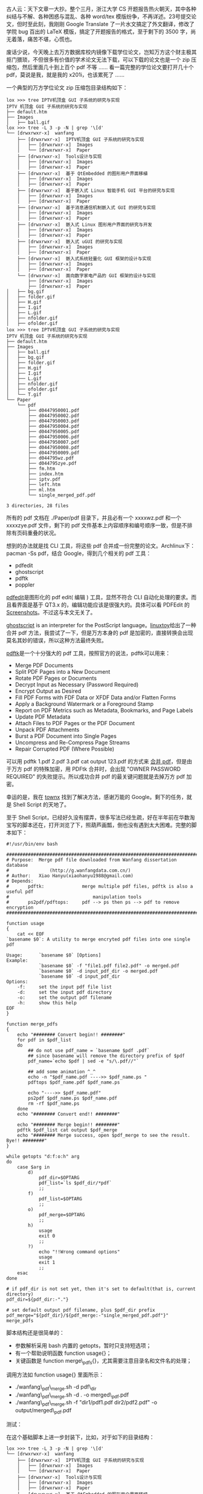 古人云：天下文章一大抄。整个三月，浙江大学 CS 开题报告热火朝天，其中各种纠结与不解、各种困惑与混乱、各种  word/tex 模版纷争，不再详述。23号提交论文，但时至此刻，我刚刚 Google
Translate 了一片水文搞定了外文翻译，修改了学院 bug 百出的 LaTeX 模版，搞定了开题报告的格式，至于剩下的 3500 字，尚无着落，痛苦不堪，心慌也。

废话少说，今天晚上去万方数据库校内镜像下载学位论文，岂知万方这个财主极其抠门猥琐，不但很多有价值的学术论文无法下载，可以下载的论文也是一个 zip 压缩包，然后里面几十到上百个 pdf 不等  ...... 看一篇完整的学位论文要打开几十个 pdf，莫说是我，就是我的 x201i，也该累死了  ......

 一个典型的万方学位论文 zip 压缩包目录结构如下：

#+BEGIN_SRC
    lox >>> tree IPTV机顶盒 GUI 子系统的研究与实现  
    IPTV 机顶盒 GUI 子系统的研究与实现
    ├── default.htm
    ├── Images
    │   ├── ball.gif
    lox >>> tree -L 3 -p -N | grep '\[d' 
    └── [drwxrwxr-x]  wanfang
        ├── [drwxrwxr-x]  IPTV机顶盒 GUI 子系统的研究与实现
        │   ├── [drwxrwxr-x]  Images
        │   └── [drwxrwxr-x]  Paper
        ├── [drwxrwxr-x]  Tools设计与实现
        │   ├── [drwxrwxr-x]  Images
        │   ├── [drwxrwxr-x]  Paper
        ├── [drwxrwxr-x]  基于 QtEmbedded 的图形用户界面移植
        │   ├── [drwxrwxr-x]  Images
        │   ├── [drwxrwxr-x]  Paper
        ├── [drwxrwxr-x]  基于嵌入式 Linux 智能手机 GUI 平台的研究与实现
        │   ├── [drwxrwxr-x]  Images
        │   ├── [drwxrwxr-x]  Paper
        ├── [drwxrwxr-x]  基于消息通信机制嵌入式 GUI 的研究与实现
        │   ├── [drwxrwxr-x]  Images
        │   ├── [drwxrwxr-x]  Paper
        ├── [drwxrwxr-x]  嵌入式 Linux 图形用户界面的研究与开发
        │   ├── [drwxrwxr-x]  Images
        │   ├── [drwxrwxr-x]  Paper
        ├── [drwxrwxr-x]  嵌入式 uGUI 的研究与实现
        │   ├── [drwxrwxr-x]  Images
        │   ├── [drwxrwxr-x]  Paper
        ├── [drwxrwxr-x]  嵌入式系统轻量化 GUI 框架的设计与实现
        │   ├── [drwxrwxr-x]  Images
        │   ├── [drwxrwxr-x]  Paper
        └── [drwxrwxr-x]  面向数字家电产品的 GUI 框架的设计与实现
            ├── [drwxrwxr-x]  Images
            ├── [drwxrwxr-x]  Paper
    │   ├── bg.gif
    │   ├── folder.gif
    │   ├── H.gif
    │   ├── I.gif
    │   ├── L.gif
    │   ├── nfolder.gif
    │   ├── ofolder.gif
    lox >>> tree IPTV机顶盒 GUI 子系统的研究与实现  
    IPTV 机顶盒 GUI 子系统的研究与实现
    ├── default.htm
    ├── Images
    │   ├── ball.gif
    │   ├── bg.gif
    │   ├── folder.gif
    │   ├── H.gif
    │   ├── I.gif
    │   ├── L.gif
    │   ├── nfolder.gif
    │   ├── ofolder.gif
    │   └── T.gif
    └── Paper
        └── pdf
            ├── d0447950001.pdf
            ├── d0447950002.pdf
            ├── d0447950003.pdf
            ├── d0447950004.pdf
            ├── d0447950005.pdf
            ├── d0447950006.pdf
            ├── d0447950007.pdf
            ├── d0447950008.pdf
            ├── d0447950009.pdf
            ├── d044795wz.pdf
            ├── d044795zye.pdf
            ├── fm.htm
            ├── index.htm
            ├── iptv.pdf
            ├── left.htm
            ├── ml.htm
            └── single_merged_pdf.pdf

    3 directories, 28 files
#+END_SRC

所有的 pdf 文档在  ./Paper/pdf 目录下，并且必有一个  xxxxwz.pdf 和一个  xxxxzye.pdf 文件，剩下的 pdf 文件基本上内容顺序和编号顺序一致，但是不排除有页码重叠的状况。

想到的办法就是找 CLI 工具，将这些 pdf 合并成一份完整的论文。Archlinux下：pacman
-Ss pdf，结合 Google，得到几个相关的 pdf 工具：

- pdfedit
- ghostscript
- pdftk
- poppler

[[http://pdfedit.petricek.net/en/index.html][pdfedit]]是图形化的  pdf
edit( 编辑  ) 工具，显然不符合 CLI 自动化处理的要求。而且看界面是基于  QT3.x 的，编辑功能应该是很强大的。具体可以看 PDFEdit 的 [[http://pdfedit.petricek.net/en/screenshots.html][Screenshots]]。不过这与本文无关了。

[[http://pages.cs.wisc.edu/~ghost/][ghostscript]] is an interpreter for
the PostScript
language。[[http://linuxtoy.org/archives/how-to-merge-multiple-pdfs.html][linuxtoy]]给出了一种合并 pdf 方法，我尝试了一下，但是万方本身的 pdf 是加密的，直接转换会出现莫名其妙的错误，所以这种方法最终失败。

[[http://www.pdflabs.com/tools/pdftk-the-pdf-toolkit/][pdftk]]是一个十分强大的 pdf 工具，按照官方的说法，pdftk可以用来：

- Merge PDF Documents
- Split PDF Pages into a New Document
- Rotate PDF Pages or Documents
- Decrypt Input as Necessary (Password Required)
- Encrypt Output as Desired
- Fill PDF Forms with FDF Data or XFDF Data and/or Flatten Forms
- Apply a Background Watermark or a Foreground Stamp
- Report on PDF Metrics such as Metadata, Bookmarks, and Page Labels
- Update PDF Metadata
- Attach Files to PDF Pages or the PDF Document
- Unpack PDF Attachments
- Burst a PDF Document into Single Pages
- Uncompress and Re-Compress Page Streams
- Repair Corrupted PDF (Where Possible)

可以用  pdftk 1.pdf 2.pdf 3.pdf cat output
123.pdf 的方式来  [[http://www.pdflabs.com/docs/pdftk-cli-examples/][ 合并 pdf]]，但是由于万方 pdf 的特殊加密，用 PDFtk 合并时，会出现  "OWNER
PASSWORD
REQUIRED" 的失败提示。所以成功合并 pdf 的最关键问题就是去掉万方 pdf 加密。

幸运的是，我在  [[http://townx.org/blog/elliot/removing-password-pdf-linux][townx]] 找到了解决方法，感谢万能的 Google。剩下的任务，就是 Shell
Script 的天地了。

至于 Shell
Script，已经好久没有摆弄，很多写法已经生疏，好在半年前在华数淘宝写的脚本还在，打开浏览了下，照葫芦画瓢，倒也没有遇到太大困难。完整的脚本如下：

#+BEGIN_SRC
    #!/usr/bin/env bash

    ################################################################################
    # Purpose:  Merge pdf file downloaded from Wanfang dissertation database
    #               (http://g.wanfangdata.com.cn/)
    # Author:   Xiao Hanyu(xiaohanyu1988@gmail.com)
    # Depends:
    #       pdftk:              merge multiple pdf files, pdftk is also a useful pdf 
    #                               manipulation tools
    #       ps2pdf/pdftops:     pdf --> ps then ps --> pdf to remove encryption 
    ################################################################################

    function usage
    {
        cat << EOF
    `basename $0`: A utility to merge encryted pdf files into one single pdf

    Usage:      `basename $0` [Options]
    Example:    
                `basename $0` -f "file1.pdf file2.pdf" -o merged.pdf
                `basename $0` -d input_pdf_dir -o merged.pdf
                `basename $0` -d input_pdf_dir
    Options:
        -f:     set the input pdf file list
        -d:     set the input pdf directory
        -o:     set the output pdf filename
        -h:     show this help
    EOF
    }

    function merge_pdfs
    {
        echo "######## Convert begin!! ########"
        for pdf in $pdf_list
        do
            ## do not use pdf_name = `basename $pdf .pdf` 
            ## since basename will remove the directory prefix of $pdf
            pdf_name=`echo $pdf | sed -e "s/\.pdf//"`

            ## add some animation ^_^
            echo -n "$pdf_name.pdf ---->> $pdf_name.ps "
            pdftops $pdf_name.pdf $pdf_name.ps

            echo "---->> $pdf_name.pdf"
            ps2pdf $pdf_name.ps $pdf_name.pdf
            rm -rf $pdf_name.ps
        done
        echo "######## Convert end!! ########"

        echo "######## Merge begin!! ########"
        pdftk $pdf_list cat output $pdf_merge
        echo "######## Merge success, open $pdf_merge to see the result. Bye!! ########"
    }

    while getopts "d:f:o:h" arg
    do 
        case $arg in
            d)
                pdf_dir=$OPTARG
                pdf_list=`ls $pdf_dir/*pdf`
                ;;
            f) 
                pdf_list=$OPTARG
                ;;
            o) 
                pdf_merge=$OPTARG
                ;;
            h)  
                usage
                exit 0
                ;;
            ?)
                echo "!!Wrong command options"
                usage
                exit 1
                ;;
        esac
    done

    # if pdf_dir is not set yet, then it's set to default(that is, current directory)
    pdf_dir=${pdf_dir:-"."}

    # set default output pdf filename, plus $pdf_dir prefix
    pdf_merge="${pdf_dir}/${pdf_merge:-"single_merged_pdf.pdf"}"
    merge_pdfs
#+END_SRC

脚本结构还是很简单的：

- 参数解析采用 bash 内置的 getopts，暂时只支持短选项；
- 有一个帮助说明函数 function usage{}；
- 关键函数是 function merge\_pdfs{}，尤其需要注意目录名和文件名的处理；

调用方法如  function usage{} 里面所示：

- ./wanfang\_pdf\_merge.sh -d pdf\_dir
- ./wanfang\_pdf\_merge.sh -d . -o merged\_pdf.pdf
- ./wanfang\_pdf\_merge.sh -f "dir1/pdf1.pdf dir2/pdf2.pdf" -o
   output/merged\_pdf.pdf

测试：

[[/user_files/cnlox/Image/screenshots/wanfang_merge_pdf_test1.png]]

在这个基础脚本上进一步封装下，比如，对于如下的目录结构：

#+BEGIN_SRC
    lox >>> tree -L 3 -p -N | grep '\[d' 
    └── [drwxrwxr-x]  wanfang
        ├── [drwxrwxr-x]  IPTV机顶盒 GUI 子系统的研究与实现
        │   ├── [drwxrwxr-x]  Images
        │   └── [drwxrwxr-x]  Paper
        ├── [drwxrwxr-x]  Tools设计与实现
        │   ├── [drwxrwxr-x]  Images
        │   ├── [drwxrwxr-x]  Paper
        ├── [drwxrwxr-x]  基于 QtEmbedded 的图形用户界面移植
        │   ├── [drwxrwxr-x]  Images
        │   ├── [drwxrwxr-x]  Paper
        ├── [drwxrwxr-x]  基于嵌入式 Linux 智能手机 GUI 平台的研究与实现
        │   ├── [drwxrwxr-x]  Images
        │   ├── [drwxrwxr-x]  Paper
        ├── [drwxrwxr-x]  基于消息通信机制嵌入式 GUI 的研究与实现
        │   ├── [drwxrwxr-x]  Images
        │   ├── [drwxrwxr-x]  Paper
        ├── [drwxrwxr-x]  嵌入式 Linux 图形用户界面的研究与开发
        │   ├── [drwxrwxr-x]  Images
        │   ├── [drwxrwxr-x]  Paper
        ├── [drwxrwxr-x]  嵌入式 uGUI 的研究与实现
        │   ├── [drwxrwxr-x]  Images
        │   ├── [drwxrwxr-x]  Paper
        ├── [drwxrwxr-x]  嵌入式系统轻量化 GUI 框架的设计与实现
        │   ├── [drwxrwxr-x]  Images
        │   ├── [drwxrwxr-x]  Paper
        └── [drwxrwxr-x]  面向数字家电产品的 GUI 框架的设计与实现
            ├── [drwxrwxr-x]  Images
            ├── [drwxrwxr-x]  Paper
#+END_SRC

我们的封装脚本命令如下：

#+BEGIN_SRC
    for pdf_dir in `tree wanfang -ipNf | grep '\[d' | grep 'pdf' | awk '{print $2}'`
    do              
        ~/tools/wanfang_pdf_merge.sh -d $pdf_dir
    done
#+END_SRC

接下来喝咖啡！！！

[[/user_files/cnlox/Image/screenshots/wanfang_merge_pdf_test2.png]]

咖啡喝完后，我们来看一下结果：

#+BEGIN_SRC
    lox >>> tree -ipNf  | grep 'single'
    [-rw-rw-r--]  ./wanfang/IPTV机顶盒 GUI 子系统的研究与实现  /Paper/pdf/single_merged_pdf.pdf
    [-rw-rw-r--]  ./wanfang/Tools 设计与实现  /Paper/pdf/single_merged_pdf.pdf
    [-rw-rw-r--]  ./wanfang/Tools 设计与实现  /Paper/pdf/single_merged_pdf.ps
    [-rw-rw-r--]  ./wanfang/ 基于 QtEmbedded 的图形用户界面移植  /Paper/pdf/single_merged_pdf.pdf
    [-rw-rw-r--]  ./wanfang/ 基于嵌入式 Linux 智能手机 GUI 平台的研究与实现  /Paper/pdf/single_merged_pdf.pdf
    [-rw-rw-r--]  ./wanfang/ 基于消息通信机制嵌入式 GUI 的研究与实现  /Paper/pdf/single_merged_pdf.pdf
    [-rw-rw-r--]  ./wanfang/ 嵌入式 Linux 图形用户界面的研究与开发  /Paper/pdf/single_merged_pdf.pdf
    [-rw-rw-r--]  ./wanfang/ 嵌入式 uGUI 的研究与实现  /Paper/pdf/single_merged_pdf.pdf
    [-rw-rw-r--]  ./wanfang/ 嵌入式系统轻量化 GUI 框架的设计与实现  /Paper/pdf/single_merged_pdf.pdf
    [-rw-rw-r--]  ./wanfang/ 面向数字家电产品的 GUI 框架的设计与实现  /Paper/pdf/single_merged_pdf.pdf
#+END_SRC

 大功告成！！！

接下来的任务是：

    写论文！！！！！！！！！！
